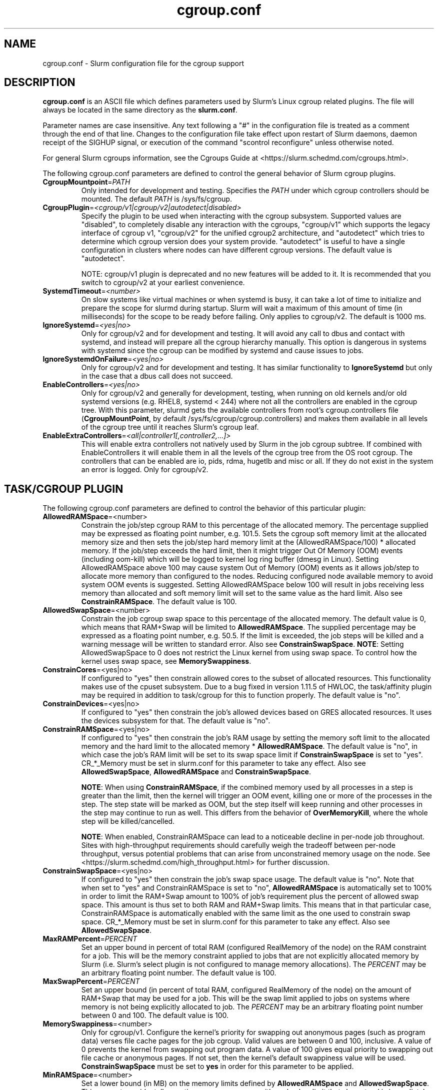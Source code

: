 .TH "cgroup.conf" "5" "Slurm Configuration File" "July 2024" "Slurm Configuration File"

.SH "NAME"
cgroup.conf \- Slurm configuration file for the cgroup support

.SH "DESCRIPTION"

\fBcgroup.conf\fP is an ASCII file which defines parameters used by
Slurm's Linux cgroup related plugins.
The file will always be located in the same directory as the \fBslurm.conf\fR.
.LP
Parameter names are case insensitive.
Any text following a "#" in the configuration file is treated
as a comment through the end of that line.
Changes to the configuration file take effect upon restart of
Slurm daemons, daemon receipt of the SIGHUP signal, or execution
of the command "scontrol reconfigure" unless otherwise noted.

.LP
For general Slurm cgroups information, see the Cgroups Guide at
<https://slurm.schedmd.com/cgroups.html>.

.LP
The following cgroup.conf parameters are defined to control the general behavior
of Slurm cgroup plugins.

.TP
\fBCgroupMountpoint\fR=\fIPATH\fR
Only intended for development and testing. Specifies the \fIPATH\fR under which
cgroup controllers should be mounted. The default \fIPATH\fR is /sys/fs/cgroup.
.IP

.TP
\fBCgroupPlugin\fR=\fI<cgroup/v1|cgroup/v2|autodetect|disabled>\fR
Specify the plugin to be used when interacting with the cgroup subsystem.
Supported values are "disabled", to completely disable any interaction with
the cgroups, "cgroup/v1" which supports the legacy interface of cgroup v1,
"cgroup/v2" for the unified cgroup2 architecture, and "autodetect" which tries
to determine which cgroup version does your system provide. "autodetect" is
useful to have a single configuration in clusters where nodes can have different
cgroup versions. The default value is "autodetect".

NOTE: cgroup/v1 plugin is deprecated and no new features will be added to it.
It is recommended that you switch to cgroup/v2 at your earliest convenience.
.IP

.TP
\fBSystemdTimeout\fR=\fI<number>\fR
On slow systems like virtual machines or when systemd is busy, it can take
a lot of time to initialize and prepare the scope for slurmd during startup.
Slurm will wait a maximum of this amount of time (in milliseconds) for the
scope to be ready before failing. Only applies to cgroup/v2.
The default is 1000 ms.
.IP

.TP
\fBIgnoreSystemd\fR=\fI<yes|no>\fR
Only for cgroup/v2 and for development and testing. It will avoid any call to
dbus and contact with systemd, and instead will prepare all the cgroup hierarchy
manually. This option is dangerous in systems with systemd since the cgroup
can be modified by systemd and cause issues to jobs.
.IP

.TP
\fBIgnoreSystemdOnFailure\fR=\fI<yes|no>\fR
Only for cgroup/v2 and for development and testing. It has similar functionality
to \fBIgnoreSystemd\fR but only in the case that a dbus call does not succeed.
.IP

.TP
\fBEnableControllers\fR=\fI<yes|no>\fR
Only for cgroup/v2 and generally for development, testing, when running on old
kernels and/or old systemd versions (e.g. RHEL8, systemd < 244) where not all
the controllers are enabled in the cgroup tree. With this parameter, slurmd gets
the available controllers from root's cgroup.controllers file
(\fBCgroupMountPoint\fR, by default /sys/fs/cgroup/cgroup.controllers) and makes
them available in all levels of the cgroup tree until it reaches Slurm's cgroup
leaf.
.IP

.TP
\fBEnableExtraControllers\fR=\fI<all|controller1[,controller2,...]>\fR
This will enable extra controllers not natively used by Slurm in the job cgroup
subtree. If combined with EnableControllers it will enable them in all the
levels of the cgroup tree from the OS root cgroup. The controllers that can be
enabled are io, pids, rdma, hugetlb and misc or all. If they do not exist in the
system an error is logged. Only for cgroup/v2.
.IP

.SH "TASK/CGROUP PLUGIN"

.LP
The following cgroup.conf parameters are defined to control the behavior
of this particular plugin:

.TP
\fBAllowedRAMSpace\fR=<number>
Constrain the job/step cgroup RAM to this percentage of the allocated memory.
The percentage supplied may be expressed as floating point number, e.g. 101.5.
Sets the cgroup soft memory limit at the allocated memory size and then sets the
job/step hard memory limit at the (AllowedRAMSpace/100) * allocated memory. If
the job/step exceeds the hard limit, then it might trigger Out Of Memory (OOM)
events (including oom\-kill) which will be logged to kernel log ring buffer
(dmesg in Linux). Setting AllowedRAMSpace above 100 may cause system Out of
Memory (OOM) events as it allows job/step to allocate more memory than
configured to the nodes. Reducing configured node available memory to avoid
system OOM events is suggested. Setting AllowedRAMSpace below 100 will result
in jobs receiving less memory than allocated and soft memory limit will set to
the same value as the hard limit.
Also see \fBConstrainRAMSpace\fR.
The default value is 100.
.IP

.TP
\fBAllowedSwapSpace\fR=<number>
Constrain the job cgroup swap space to this percentage of the allocated
memory. The default value is 0, which means that RAM+Swap will be limited
to \fBAllowedRAMSpace\fR. The supplied percentage may be expressed as a
floating point number, e.g. 50.5. If the limit is exceeded, the job steps
will be killed and a warning message will be written to standard error.
Also see \fBConstrainSwapSpace\fR.
\fBNOTE\fR: Setting AllowedSwapSpace to 0 does not restrict the Linux kernel
from using swap space. To control how the kernel uses swap space, see
\fBMemorySwappiness\fR.
.IP

.TP
\fBConstrainCores\fR=<yes|no>
If configured to "yes" then constrain allowed cores to the subset of
allocated resources. This functionality makes use of the cpuset subsystem.
Due to a bug fixed in version 1.11.5 of HWLOC, the task/affinity plugin may be
required in addition to task/cgroup for this to function properly.
The default value is "no".
.IP

.TP
\fBConstrainDevices\fR=<yes|no>
If configured to "yes" then constrain the job's allowed devices based on GRES
allocated resources. It uses the devices subsystem for that.
The default value is "no".
.IP

.TP
\fBConstrainRAMSpace\fR=<yes|no>
If configured to "yes" then constrain the job's RAM usage by setting
the memory soft limit to the allocated memory and the hard limit to
the allocated memory * \fBAllowedRAMSpace\fR. The default value is "no", in
which case the job's RAM limit will be set to its swap space limit if
\fBConstrainSwapSpace\fR is set to "yes". CR_*_Memory must be set in slurm.conf
for this parameter to take any effect.
Also see \fBAllowedSwapSpace\fR, \fBAllowedRAMSpace\fR and
\fBConstrainSwapSpace\fR.

\fBNOTE\fR: When using \fBConstrainRAMSpace\fR, if the combined memory used
by all processes in a step is greater than the limit, then the kernel will
trigger an OOM event, killing one or more of the processes in the step. The
step state will be marked as OOM, but the step itself will keep running and
other processes in the step may continue to run as well.
This differs from the behavior of \fBOverMemoryKill\fR, where the whole step
will be killed/cancelled.

\fBNOTE\fR: When enabled, ConstrainRAMSpace can lead to a noticeable decline in
per\-node job throughout. Sites with high\-throughput requirements should
carefully weigh the tradeoff between per\-node throughput, versus potential
problems that can arise from unconstrained memory usage on the node. See
<https://slurm.schedmd.com/high_throughput.html> for further discussion.
.IP

.TP
\fBConstrainSwapSpace\fR=<yes|no>
If configured to "yes" then constrain the job's swap space usage.
The default value is "no". Note that when set to "yes" and
ConstrainRAMSpace is set to "no", \fBAllowedRAMSpace\fR is automatically set
to 100% in order to limit the RAM+Swap amount to 100% of job's requirement
plus the percent of allowed swap space. This amount is thus set to both
RAM and RAM+Swap limits. This means that in that particular case,
ConstrainRAMSpace is automatically enabled with the same limit as the one
used to constrain swap space. CR_*_Memory must be set in slurm.conf
for this parameter to take any effect.
Also see \fBAllowedSwapSpace\fR.
.IP

.TP
\fBMaxRAMPercent\fR=\fIPERCENT\fR
Set an upper bound in percent of total RAM (configured RealMemory of the node)
on the RAM constraint for a job. This will be the memory constraint applied to
jobs that are not explicitly allocated memory by Slurm (i.e. Slurm's select
plugin is not configured to manage memory allocations). The \fIPERCENT\fR may
be an arbitrary floating point number. The default value is 100.
.IP

.TP
\fBMaxSwapPercent\fR=\fIPERCENT\fR
Set an upper bound (in percent of total RAM, configured RealMemory of the node)
on the amount of RAM+Swap that may be used for a job. This will be the swap
limit applied to jobs on systems where memory is not being explicitly allocated
to job. The \fIPERCENT\fR may be an arbitrary floating point number between 0
and 100. The default value is 100.
.IP

.TP
\fBMemorySwappiness\fR=<number>
Only for cgroup/v1.
Configure the kernel's priority for swapping out anonymous pages (such as
program data) verses file cache pages for the job cgroup. Valid values are
between 0 and 100, inclusive. A value of 0 prevents the kernel from swapping
out program data. A value of 100 gives equal priority to swapping out file
cache or anonymous pages. If not set, then the kernel's default swappiness
value will be used. \fBConstrainSwapSpace\fR
must be set to \fByes\fR in order for this parameter to be applied.
.IP

.TP
\fBMinRAMSpace\fR=<number>
Set a lower bound (in MB) on the memory limits defined by
\fBAllowedRAMSpace\fR and \fBAllowedSwapSpace\fR. This prevents
accidentally creating a memory cgroup with such a low limit that slurmstepd
is immediately killed due to lack of RAM. The default limit is 30M.
.IP

.SH "PROCTRACK/CGROUP PLUGIN"

.LP
The following cgroup.conf parameters are defined to control the behavior
of this particular plugin:

.TP
\fBSignalChildrenProcesses\fR=<yes|no>
If configured to "yes", then send signals (for cancelling, suspending, resuming,
etc.) to all children processes in a job/step. Otherwise, only send signals to
the parent process of a job/step. The default setting is "no".
.IP

.SH "DISTRIBUTION\-SPECIFIC NOTES"

.LP
Debian and derivatives (e.g. Ubuntu) usually exclude the memory and memsw (swap)
cgroups by default. To include them, add the following parameters to the kernel
command line: \fBcgroup_enable=memory swapaccount=1\fR
.LP
This can usually be placed in /etc/default/grub inside the
\fBGRUB_CMDLINE_LINUX\fR variable. A command such as update\-grub must be run
after updating the file.

.SH "EXAMPLE"

.TP
\fB/etc/slurm/cgroup.conf\fR:
This example cgroup.conf file shows a configuration that enables the more
commonly used cgroup enforcement mechanisms.
.IP
.nf
###
# Slurm cgroup support configuration file.
###
ConstrainCores=yes
ConstrainDevices=yes
ConstrainRAMSpace=yes
ConstrainSwapSpace=yes
.fi

.TP
\fB/etc/slurm/slurm.conf\fR:
These are the entries required in \fBslurm.conf\fR to activate the cgroup
enforcement mechanisms. Make sure that the node definitions in your
\fBslurm.conf\fR closely match the configuration as shown by "\fBslurmd \-C\fR".
Either MemSpecLimit should be set or RealMemory should be defined with less
than the actual amount of memory for a node to ensure that all system/non\-job
processes will have sufficient memory at all times. Sites should also configure
\fBpam_slurm_adopt\fR to ensure users can not escape the cgroups via \fBssh\fR.
.IP
.nf
###
# Slurm configuration entries for cgroups
###
ProctrackType=proctrack/cgroup
TaskPlugin=task/cgroup,task/affinity
JobAcctGatherType=jobacct_gather/cgroup #optional for gathering metrics
PrologFlags=Contain                     #X11 flag is also suggested
.fi

.SH "COPYING"
Copyright (C) 2010\-2012 Lawrence Livermore National Security.
Produced at Lawrence Livermore National Laboratory (cf, DISCLAIMER).
.br
Copyright (C) 2010\-2022 SchedMD LLC.
.LP
This file is part of Slurm, a resource management program.
For details, see <https://slurm.schedmd.com/>.
.LP
Slurm is free software; you can redistribute it and/or modify it under
the terms of the GNU General Public License as published by the Free
Software Foundation; either version 2 of the License, or (at your option)
any later version.
.LP
Slurm is distributed in the hope that it will be useful, but WITHOUT ANY
WARRANTY; without even the implied warranty of MERCHANTABILITY or FITNESS
FOR A PARTICULAR PURPOSE. See the GNU General Public License for more
details.

.SH "SEE ALSO"
.LP
\fBslurm.conf\fR(5)

